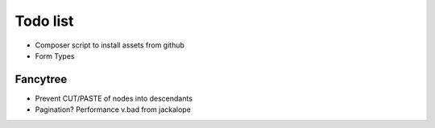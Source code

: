 Todo list
=========

- Composer script to install assets from github
- Form Types

Fancytree
---------

* Prevent CUT/PASTE of nodes into descendants
* Pagination? Performance v.bad from jackalope
